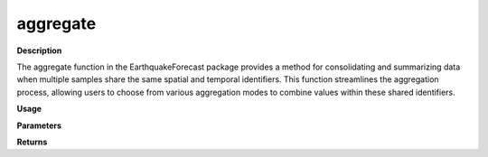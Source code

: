 aggregate
=========

**Description**

The aggregate function in the EarthquakeForecast package provides a method for consolidating and summarizing data when multiple samples share the same spatial and temporal identifiers. This function streamlines the aggregation process, allowing users to choose from various aggregation modes to combine values within these shared identifiers.

**Usage**

.. py:function:: data_preprocessing.aggregate(data,column_identifier,aggregation_mode='mean', base=None, verbose=0)

**Parameters**

.. csv-table::
   :header-rows: 1
   :widths: 1 , 3, 15
   :file: aggregate_in.txt

**Returns**

.. csv-table::
   :header-rows: 1
   :widths: 1 , 3, 15
   :file: aggregate_out.txt
